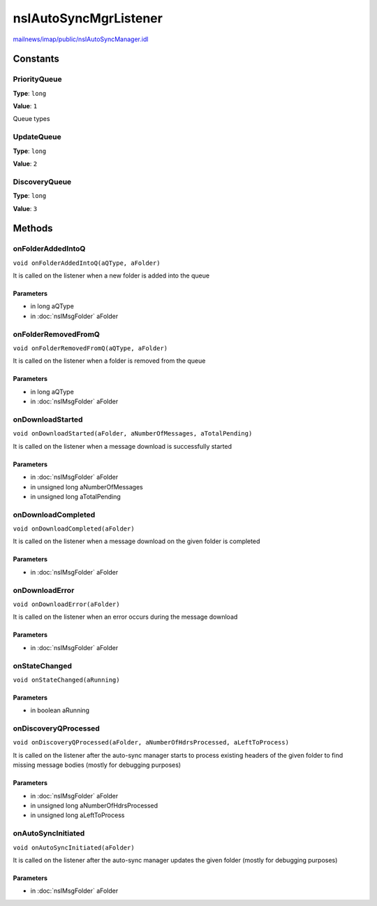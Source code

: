 ======================
nsIAutoSyncMgrListener
======================

`mailnews/imap/public/nsIAutoSyncManager.idl <https://hg.mozilla.org/comm-central/file/tip/mailnews/imap/public/nsIAutoSyncManager.idl>`_


Constants
=========

PriorityQueue
-------------

**Type**: ``long``

**Value**: ``1``

Queue types

UpdateQueue
-----------

**Type**: ``long``

**Value**: ``2``


DiscoveryQueue
--------------

**Type**: ``long``

**Value**: ``3``


Methods
=======

onFolderAddedIntoQ
------------------

``void onFolderAddedIntoQ(aQType, aFolder)``

It is called on the listener when a new folder is added into
the queue

Parameters
^^^^^^^^^^

* in long aQType
* in :doc:`nsIMsgFolder` aFolder

onFolderRemovedFromQ
--------------------

``void onFolderRemovedFromQ(aQType, aFolder)``

It is called on the listener when a folder is removed from
the queue

Parameters
^^^^^^^^^^

* in long aQType
* in :doc:`nsIMsgFolder` aFolder

onDownloadStarted
-----------------

``void onDownloadStarted(aFolder, aNumberOfMessages, aTotalPending)``

It is called on the listener when a message download is successfully started

Parameters
^^^^^^^^^^

* in :doc:`nsIMsgFolder` aFolder
* in unsigned long aNumberOfMessages
* in unsigned long aTotalPending

onDownloadCompleted
-------------------

``void onDownloadCompleted(aFolder)``

It is called on the listener when a message download on the given folder
is completed

Parameters
^^^^^^^^^^

* in :doc:`nsIMsgFolder` aFolder

onDownloadError
---------------

``void onDownloadError(aFolder)``

It is called on the listener when an error occurs during the message download

Parameters
^^^^^^^^^^

* in :doc:`nsIMsgFolder` aFolder

onStateChanged
--------------

``void onStateChanged(aRunning)``

Parameters
^^^^^^^^^^

* in boolean aRunning

onDiscoveryQProcessed
---------------------

``void onDiscoveryQProcessed(aFolder, aNumberOfHdrsProcessed, aLeftToProcess)``

It is called on the listener after the auto-sync manager starts to process
existing headers of the given folder to find missing message bodies
(mostly for debugging purposes)

Parameters
^^^^^^^^^^

* in :doc:`nsIMsgFolder` aFolder
* in unsigned long aNumberOfHdrsProcessed
* in unsigned long aLeftToProcess

onAutoSyncInitiated
-------------------

``void onAutoSyncInitiated(aFolder)``

It is called on the listener after the auto-sync manager updates the given folder
(mostly for debugging purposes)

Parameters
^^^^^^^^^^

* in :doc:`nsIMsgFolder` aFolder
